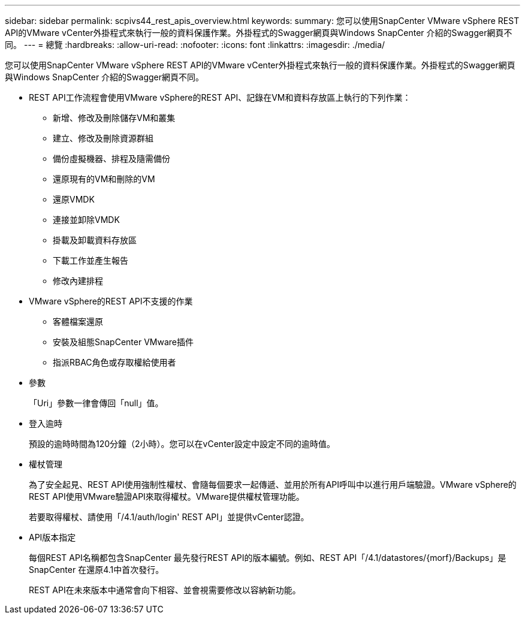 ---
sidebar: sidebar 
permalink: scpivs44_rest_apis_overview.html 
keywords:  
summary: 您可以使用SnapCenter VMware vSphere REST API的VMware vCenter外掛程式來執行一般的資料保護作業。外掛程式的Swagger網頁與Windows SnapCenter 介紹的Swagger網頁不同。 
---
= 總覽
:hardbreaks:
:allow-uri-read: 
:nofooter: 
:icons: font
:linkattrs: 
:imagesdir: ./media/


[role="lead"]
您可以使用SnapCenter VMware vSphere REST API的VMware vCenter外掛程式來執行一般的資料保護作業。外掛程式的Swagger網頁與Windows SnapCenter 介紹的Swagger網頁不同。

* REST API工作流程會使用VMware vSphere的REST API、記錄在VM和資料存放區上執行的下列作業：
+
** 新增、修改及刪除儲存VM和叢集
** 建立、修改及刪除資源群組
** 備份虛擬機器、排程及隨需備份
** 還原現有的VM和刪除的VM
** 還原VMDK
** 連接並卸除VMDK
** 掛載及卸載資料存放區
** 下載工作並產生報告
** 修改內建排程


* VMware vSphere的REST API不支援的作業
+
** 客體檔案還原
** 安裝及組態SnapCenter VMware插件
** 指派RBAC角色或存取權給使用者


* 參數
+
「Uri」參數一律會傳回「null」值。

* 登入逾時
+
預設的逾時時間為120分鐘（2小時）。您可以在vCenter設定中設定不同的逾時值。

* 權杖管理
+
為了安全起見、REST API使用強制性權杖、會隨每個要求一起傳遞、並用於所有API呼叫中以進行用戶端驗證。VMware vSphere的REST API使用VMware驗證API來取得權杖。VMware提供權杖管理功能。

+
若要取得權杖、請使用「/4.1/auth/login' REST API」並提供vCenter認證。

* API版本指定
+
每個REST API名稱都包含SnapCenter 最先發行REST API的版本編號。例如、REST API「/4.1/datastores/{morf}/Backups」是SnapCenter 在還原4.1中首次發行。

+
REST API在未來版本中通常會向下相容、並會視需要修改以容納新功能。


